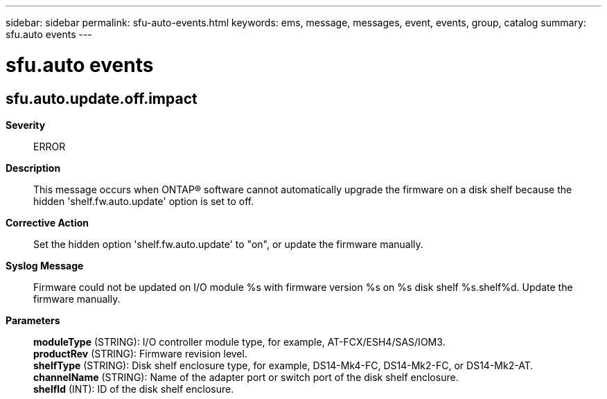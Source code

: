 ---
sidebar: sidebar
permalink: sfu-auto-events.html
keywords: ems, message, messages, event, events, group, catalog
summary: sfu.auto events
---

= sfu.auto events
:toclevels: 1
:hardbreaks:
:nofooter:
:icons: font
:linkattrs:
:imagesdir: ./media/

== sfu.auto.update.off.impact
*Severity*::
ERROR
*Description*::
This message occurs when ONTAP(R) software cannot automatically upgrade the firmware on a disk shelf because the hidden 'shelf.fw.auto.update' option is set to off.
*Corrective Action*::
Set the hidden option 'shelf.fw.auto.update' to "on", or update the firmware manually.
*Syslog Message*::
Firmware could not be updated on I/O module %s with firmware version %s on %s disk shelf %s.shelf%d. Update the firmware manually.
*Parameters*::
*moduleType* (STRING): I/O controller module type, for example, AT-FCX/ESH4/SAS/IOM3.
*productRev* (STRING): Firmware revision level.
*shelfType* (STRING): Disk shelf enclosure type, for example, DS14-Mk4-FC, DS14-Mk2-FC, or DS14-Mk2-AT.
*channelName* (STRING): Name of the adapter port or switch port of the disk shelf enclosure.
*shelfId* (INT): ID of the disk shelf enclosure.
